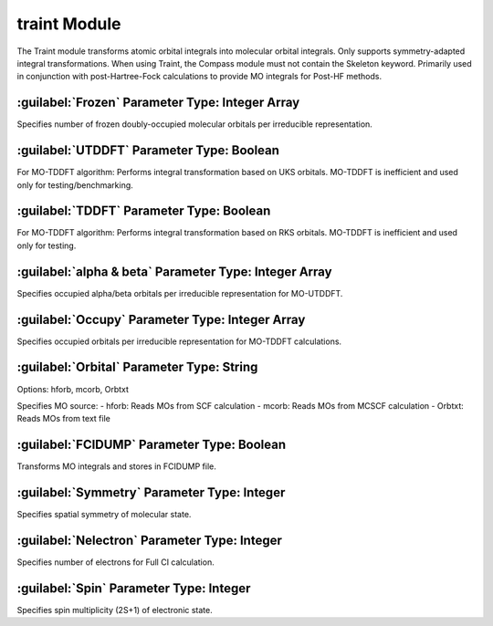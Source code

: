 traint Module
================================================
The Traint module transforms atomic orbital integrals into molecular orbital integrals. Only supports symmetry-adapted integral transformations. When using Traint, the Compass module must not contain the Skeleton keyword. Primarily used in conjunction with post-Hartree-Fock calculations to provide MO integrals for Post-HF methods.

:guilabel:`Frozen` Parameter Type: Integer Array
---------------------------------------------------
Specifies number of frozen doubly-occupied molecular orbitals per irreducible representation.

:guilabel:`UTDDFT` Parameter Type: Boolean
------------------------------------------------
For MO-TDDFT algorithm: Performs integral transformation based on UKS orbitals. MO-TDDFT is inefficient and used only for testing/benchmarking.

:guilabel:`TDDFT` Parameter Type: Boolean
---------------------------------------------------
For MO-TDDFT algorithm: Performs integral transformation based on RKS orbitals. MO-TDDFT is inefficient and used only for testing.

:guilabel:`alpha & beta` Parameter Type: Integer Array
------------------------------------------------
Specifies occupied alpha/beta orbitals per irreducible representation for MO-UTDDFT.

:guilabel:`Occupy` Parameter Type: Integer Array
---------------------------------------------------
Specifies occupied orbitals per irreducible representation for MO-TDDFT calculations.

:guilabel:`Orbital` Parameter Type: String
------------------------------------------------
Options: hforb, mcorb, Orbtxt

Specifies MO source:
- hforb: Reads MOs from SCF calculation
- mcorb: Reads MOs from MCSCF calculation
- Orbtxt: Reads MOs from text file

:guilabel:`FCIDUMP` Parameter Type: Boolean
---------------------------------------------------
Transforms MO integrals and stores in FCIDUMP file.

:guilabel:`Symmetry` Parameter Type: Integer
------------------------------------------------
Specifies spatial symmetry of molecular state.

:guilabel:`Nelectron` Parameter Type: Integer
---------------------------------------------------
Specifies number of electrons for Full CI calculation.

:guilabel:`Spin` Parameter Type: Integer
------------------------------------------------
Specifies spin multiplicity (2S+1) of electronic state.